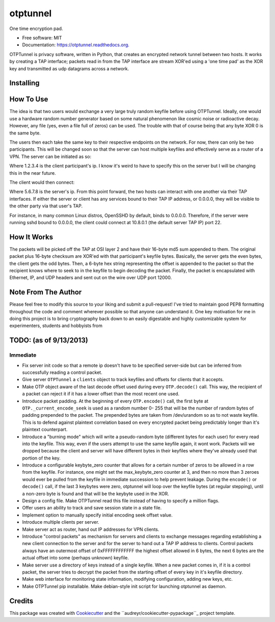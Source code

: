 ===============================
otptunnel
===============================

.. image:: https://img.shields.io/pypi/v/otptunnel.svg
        :target: https://pypi.python.org/pypi/otptunnel

.. image:: https://img.shields.io/travis/rhgrant10/otptunnel.svg
        :target: https://travis-ci.org/rhgrant10/otptunnel

.. image:: https://readthedocs.org/projects/otptunnel/badge/?version=latest
        :target: https://readthedocs.org/projects/otptunnel/?badge=latest
        :alt: Documentation Status


One time encryption pad.

- Free software: MIT
- Documentation: https://otptunnel.readthedocs.org.

OTPTunnel is privacy software, written in Python, that creates an
encrypted network tunnel between two hosts. It works by creating a TAP
interface; packets read in from the TAP interface are stream XOR'ed
using a 'one time pad' as the XOR key and transmitted as udp datagrams
across a network.

Installing
==========

.. code-block::console

	pip install OTPTunnel

How To Use
==========

The idea is that two users would exchange a very large truly random
keyfile before using OTPTunnel. Ideally, one would use a hardware random
number generator based on some natural phenomenon like cosmic noise or
radioactive decay. However, any file (yes, even a file full of zeros)
can be used. The trouble with that of course being that any byte XOR 0
is the same byte.

The users then each take the same key to their respective endpoints on
the network. For now, there can only be two participants. This will be
changed soon so that the server can host multiple keyfiles and
effectively serve as a router of a VPN. The server can be initiated as
so:

.. code-block::console

    ./otptunnel -S -K keyfile -A 1.2.3.4

Where 1.2.3.4 is the client participant's ip. I know it's weird to have
to specify this on the server but I will be changing this in the near
future.

The client would then connect:

.. code-block::console

	./otptunnel -K keyfile -A 5.6.7.8 --tap-addr 10.8.0.2

Where 5.6.7.8 is the server's ip. From this point forward, the two hosts
can interact with one another via their TAP interfaces. If either the
server or client has any services bound to their TAP IP address, or
0.0.0.0, they will be visible to the other party via that user's TAP. 

For instance, in many common Linux distros, OpenSSHD by default, binds
to 0.0.0.0. Therefore, if the server were running sshd bound to 0.0.0.0,
the client could connect at 10.8.0.1 (the default server TAP IP) port
22. 

How It Works
============

The packets will be picked off the TAP at OSI layer 2 and have their
16-byte md5 sum appended to them. The original packet plus 16-byte
checksum are XOR'ed with that participant's keyfile bytes. Basically,
the server gets the even bytes, the client gets the odd bytes. Then, a
6-byte hex string representing the offset is appended to the packet so
that the recipient knows where to seek to in the keyfile to begin
decoding the packet. Finally, the packet is encapsulated with Ethernet,
IP, and UDP headers and sent out on the wire over UDP port 12000.

Note From The Author
====================

Please feel free to modify this source to your liking and submit a
pull-request! I've tried to maintain good PEP8 formatting throughout the
code and comment wherever possible so that anyone can understand it. One
key motivation for me in doing this project is to bring cryptography
back down to an easily digestable and highly customizable system for
experimenters, students and hobbyists from

TODO: (as of 9/13/2013)
=======================

Immediate
---------

* Fix server init code so that a remote ip doesn't have to be specified
  server-side but can be inferred from successfully reading a control packet.
* Give server ``OTPTunnel`` a ``clients`` object to track keyfiles and offsets
  for clients that it accepts.
* Make OTP object aware of the last decode offset used during every
  ``OTP.decode()`` call. This way, the recipient of a packet can reject it if
  it has a lower offset than the most recent one used.
* Introduce packet padding. At the beginning of every ``OTP.encode()`` call,
  the first byte at ``OTP._current_encode_seek`` is used as a random number 0-
  255 that will be the number of random bytes of padding prepended to the
  packet. The prepended bytes are taken from /dev/urandom so as to not waste
  keyfile. This is to defend against plaintext correlation based on every
  encrypted packet being predictably longer than it's plaintext counterpart.
* Introduce a "burning mode" which will write a pseudo-random byte (different
  bytes for each user) for every read into the keyfile. This way, even if the
  users attempt to use the same keyfile again, it wont work. Packets will we
  dropped because the client and server will have different bytes in their
  keyfiles where they've already used that portion of the key.
* Introduce a configurable keybyte_zero counter that allows for a certain
  number of zeros to be allowed in a row from the keyfile. For instance, one
  might set the max_keybyte_zero counter at 3, and then no more than 3 zeroes
  would ever be pulled from the keyfile in immediate succession to help
  prevent leakage. During the ``encode()`` or ``decode()`` call, if the last 3
  keybytes were zero, otptunnel will loop over the keyfile bytes (at regular
  stepping), until a non-zero byte is found and that will be the keybyte used
  in the XOR.
* Design a config file. Make OTPTunnel read this file instead of having to
  specify a million flags.
* Offer users an ability to track and save session state in a state file.
* Implement option to manually specify initial encoding seek offset value.
* Introduce multiple clients per server.
* Make server act as router, hand out IP addresses for VPN clients.
* Introduce "control packets" as mechanism for servers and clients to exchange
  messages regarding establishing a new client connection to the server and
  for the server to hand out a TAP IP address to clients. Control packets
  always have an outermost offset of 0xFFFFFFFFFFFF the highest offset allowed
  in 6 bytes, the next 6 bytes are the actual offset into some (perhaps
  unknown) keyfile.
* Make server use a directory of keys instead of a single keyfile. When a new
  packet comes in, if it is a control packet, the server tries to decrypt the
  packet from the starting offset of every key in it's keyfile directory. 
* Make web interface for monitoring state information, modifying
  configuration, adding new keys, etc.
* Make OTPTunnel pip installable. Make debian-style init script for launching
  otptunnel as daemon.

Credits
=======

This package was created with Cookiecutter_ and the ``audreyr/cookiecutter-pypackage``_ project template.

.. _Cookiecutter: https://github.com/audreyr/cookiecutter
.. _``audreyr/cookiecutter-pypackage``: https://github.com/audreyr/cookiecutter-pypackage
